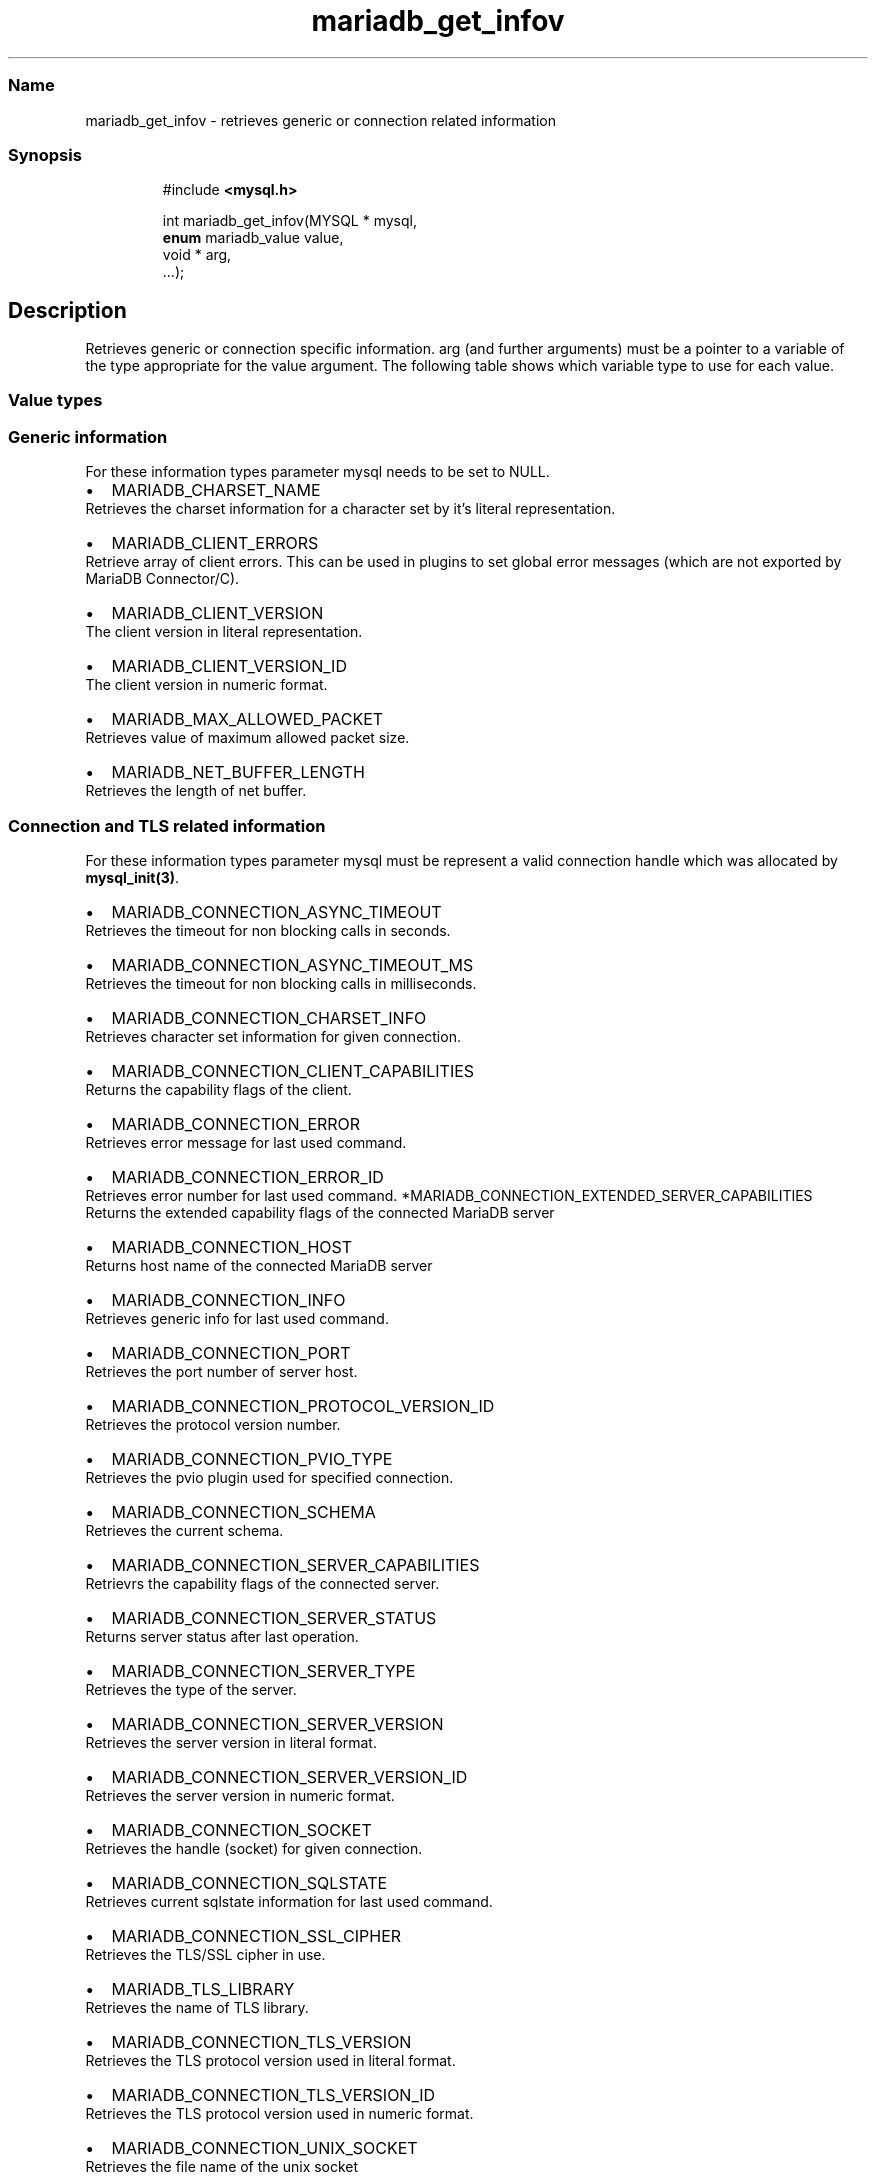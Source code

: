 '\" t
.\" Automatically generated by Pandoc 3.5
.\"
.TH "mariadb_get_infov" "3" "" "Version 3.3" "MariaDB Connector/C"
.SS Name
mariadb_get_infov \- retrieves generic or connection related information
.SS Synopsis
.IP
.EX
#include \f[B]<mysql.h>\f[R]

int mariadb_get_infov(MYSQL * mysql,
                      \f[B]enum\f[R] mariadb_value value,
                      void * arg,
                      ...);
.EE
.SH Description
Retrieves generic or connection specific information.
\f[CR]arg\f[R] (and further arguments) must be a pointer to a variable
of the type appropriate for the \f[CR]value\f[R] argument.
The following table shows which variable type to use for each value.
.PP
.TS
tab(@);
lw(35.0n) lw(35.0n).
T{
Variable Type
T}@T{
Values
T}
_
T{
\f[CR]unsigned int\f[R]
T}@T{
\f[CR]MARIADB_CLIENT_VERSION_ID\f[R],
\f[CR]MARIADB_CONNECTION_ASYNC_TIMEOUT\f[R],
\f[CR]MARIADB_CONNECTION_ASYNC_TIMEOUT_MS\f[R],
\f[CR]MARIADB_CONNECTION_ERROR_ID\f[R],
\f[CR]MARIADB_CONNECTION_PORT\f[R],
\f[CR]MARIADB_CONNECTION_PROTOCOL_VERSION_ID\f[R],
\f[CR]MARIADB_CONNECTION_PVIO_TYPE\f[R],
\f[CR]MARIADB_CONNECTION_SERVER_STATUS\f[R],
\f[CR]MARIADB_CONNECTION_SERVER_VERSION_ID\f[R],
\f[CR]MARIADB_CONNECTION_TLS_VERSION_ID\f[R]
T}
T{
\f[CR]unsigned long\f[R]
T}@T{
\f[CR]MARIADB_CONNECTION_CLIENT_CAPABILITIES\f[R],
\f[CR]MARIADB_CONNECTION_EXTENDED_SERVER_CAPABILITIES\f[R],
\f[CR]MARIADB_CONNECTION_SERVER_CAPABILITIES\f[R]
T}
T{
\f[CR]size_t\f[R]
T}@T{
\f[CR]MARIADB_MAX_ALLOWED_PACKET\f[R],
\f[CR]MARIADB_NET_BUFFER_LENGTH\f[R]
T}
T{
\f[CR]const char *\f[R]
T}@T{
\f[CR]MARIADB_CLIENT_VERSION\f[R], \f[CR]MARIADB_TLS_LIBRARY\f[R],
\f[CR]MARIADB_CONNECTION_ERROR\f[R], \f[CR]MARIADB_CONNECTION_HOST\f[R],
\f[CR]MARIADB_CONNECTION_INFO\f[R],
\f[CR]MARIADB_CONNECTION_SCHEMA\f[R],
\f[CR]MARIADB_CONNECTION_SERVER_TYPE\f[R],
\f[CR]MARIADB_CONNECTION_SERVER_VERSION\f[R],
\f[CR]MARIADB_CONNECTION_SQLSTATE\f[R],
\f[CR]MARIADB_CONNECTION_SSL_CIPHER\f[R],
\f[CR]MARIADB_CONNECTION_TLS_VERSION\f[R],
\f[CR]MARIADB_CONNECTUION_UNIX_SOCKET\f[R],
\f[CR]MARIADB_CONNECTION_USER\f[R],
T}
T{
\f[CR]const char **\f[R]
T}@T{
\f[CR]MARIADB_CLIENT_ERRORS\f[R]
T}
T{
\f[CR]const *MY_CHARSET_INFO\f[R]
T}@T{
\f[CR]MARIADB_CHARSET_NAME\f[R],
\f[CR]MARIADB_CONNECTION_CHARSET_INFO\f[R]
T}
T{
\f[CR]my_socket\f[R]
T}@T{
\f[CR]MARIADB_CONNECTION_SOCKET\f[R]
T}
T{
\f[CR]MARIADB_X509_INFO *\f[R]
T}@T{
\f[CR]MARIADB_TLS_PEER_CERT_INFO\f[R]
T}
.TE
.SS Value types
.SS Generic information
For these information types parameter \f[CR]mysql\f[R] needs to be set
to NULL.
.IP \[bu] 2
\f[CR]MARIADB_CHARSET_NAME\f[R]
.PD 0
.P
.PD
Retrieves the charset information for a character set by it\[cq]s
literal representation.
.IP \[bu] 2
\f[CR]MARIADB_CLIENT_ERRORS\f[R]
.PD 0
.P
.PD
Retrieve array of client errors.
This can be used in plugins to set global error messages (which are not
exported by MariaDB Connector/C).
.IP \[bu] 2
\f[CR]MARIADB_CLIENT_VERSION\f[R]
.PD 0
.P
.PD
The client version in literal representation.
.IP \[bu] 2
\f[CR]MARIADB_CLIENT_VERSION_ID\f[R]
.PD 0
.P
.PD
The client version in numeric format.
.IP \[bu] 2
\f[CR]MARIADB_MAX_ALLOWED_PACKET\f[R]
.PD 0
.P
.PD
Retrieves value of maximum allowed packet size.
.IP \[bu] 2
\f[CR]MARIADB_NET_BUFFER_LENGTH\f[R]
.PD 0
.P
.PD
Retrieves the length of net buffer.
.SS Connection and TLS related information
For these information types parameter mysql must be represent a valid
connection handle which was allocated by \f[B]mysql_init(3)\f[R].
.IP \[bu] 2
\f[CR]MARIADB_CONNECTION_ASYNC_TIMEOUT\f[R]
.PD 0
.P
.PD
Retrieves the timeout for non blocking calls in seconds.
.IP \[bu] 2
\f[CR]MARIADB_CONNECTION_ASYNC_TIMEOUT_MS\f[R]
.PD 0
.P
.PD
Retrieves the timeout for non blocking calls in milliseconds.
.IP \[bu] 2
\f[CR]MARIADB_CONNECTION_CHARSET_INFO\f[R]
.PD 0
.P
.PD
Retrieves character set information for given connection.
.IP \[bu] 2
\f[CR]MARIADB_CONNECTION_CLIENT_CAPABILITIES\f[R]
.PD 0
.P
.PD
Returns the capability flags of the client.
.IP \[bu] 2
\f[CR]MARIADB_CONNECTION_ERROR\f[R]
.PD 0
.P
.PD
Retrieves error message for last used command.
.IP \[bu] 2
\f[CR]MARIADB_CONNECTION_ERROR_ID\f[R]
.PD 0
.P
.PD
Retrieves error number for last used command.
*\f[CR]MARIADB_CONNECTION_EXTENDED_SERVER_CAPABILITIES\f[R]
.PD 0
.P
.PD
Returns the extended capability flags of the connected MariaDB server
.IP \[bu] 2
\f[CR]MARIADB_CONNECTION_HOST\f[R]
.PD 0
.P
.PD
Returns host name of the connected MariaDB server
.IP \[bu] 2
\f[CR]MARIADB_CONNECTION_INFO\f[R]
.PD 0
.P
.PD
Retrieves generic info for last used command.
.IP \[bu] 2
\f[CR]MARIADB_CONNECTION_PORT\f[R]
.PD 0
.P
.PD
Retrieves the port number of server host.
.IP \[bu] 2
\f[CR]MARIADB_CONNECTION_PROTOCOL_VERSION_ID\f[R]
.PD 0
.P
.PD
Retrieves the protocol version number.
.IP \[bu] 2
\f[CR]MARIADB_CONNECTION_PVIO_TYPE\f[R]
.PD 0
.P
.PD
Retrieves the pvio plugin used for specified connection.
.IP \[bu] 2
\f[CR]MARIADB_CONNECTION_SCHEMA\f[R]
.PD 0
.P
.PD
Retrieves the current schema.
.IP \[bu] 2
\f[CR]MARIADB_CONNECTION_SERVER_CAPABILITIES\f[R]
.PD 0
.P
.PD
Retrievrs the capability flags of the connected server.
.IP \[bu] 2
\f[CR]MARIADB_CONNECTION_SERVER_STATUS\f[R]
.PD 0
.P
.PD
Returns server status after last operation.
.IP \[bu] 2
\f[CR]MARIADB_CONNECTION_SERVER_TYPE\f[R]
.PD 0
.P
.PD
Retrieves the type of the server.
.IP \[bu] 2
\f[CR]MARIADB_CONNECTION_SERVER_VERSION\f[R]
.PD 0
.P
.PD
Retrieves the server version in literal format.
.IP \[bu] 2
\f[CR]MARIADB_CONNECTION_SERVER_VERSION_ID\f[R]
.PD 0
.P
.PD
Retrieves the server version in numeric format.
.IP \[bu] 2
\f[CR]MARIADB_CONNECTION_SOCKET\f[R]
.PD 0
.P
.PD
Retrieves the handle (socket) for given connection.
.IP \[bu] 2
\f[CR]MARIADB_CONNECTION_SQLSTATE\f[R]
.PD 0
.P
.PD
Retrieves current sqlstate information for last used command.
.IP \[bu] 2
\f[CR]MARIADB_CONNECTION_SSL_CIPHER\f[R]
.PD 0
.P
.PD
Retrieves the TLS/SSL cipher in use.
.IP \[bu] 2
\f[CR]MARIADB_TLS_LIBRARY\f[R]
.PD 0
.P
.PD
Retrieves the name of TLS library.
.IP \[bu] 2
\f[CR]MARIADB_CONNECTION_TLS_VERSION\f[R]
.PD 0
.P
.PD
Retrieves the TLS protocol version used in literal format.
.IP \[bu] 2
\f[CR]MARIADB_CONNECTION_TLS_VERSION_ID\f[R]
.PD 0
.P
.PD
Retrieves the TLS protocol version used in numeric format.
.IP \[bu] 2
\f[CR]MARIADB_CONNECTION_UNIX_SOCKET\f[R]
.PD 0
.P
.PD
Retrieves the file name of the unix socket
.IP \[bu] 2
\f[CR]MARIADB_CONNECTION_USER\f[R]
.PD 0
.P
.PD
Retrieves connection\[cq]s user name.
.IP \[bu] 2
\f[CR]MARIADB_TLS_PEER_CERT_INFO\f[R] Retrieves peer certificate
information for TLS connections.
The returned pointer to a MARIADB_X509_INFO structure becomes invalid
after the connection has been closed.
(Added in version 3.4.0)
.IP \[bu] 2
\f[CR]MARIADB_TLS_VERIFY_STATUS\f[R] Retrieves the status of a previous
peer certificate verification.
The status is represented as a combination of TLS verification flags.
This option was added in version 3.4.1
.SS Returns
Returns zero on success, non zero if an error occurred (e.g.\ if an
invalid option was specified),
.SS Source file
\f[CR]libmariadb/mariadb_lib.c\f[R]
.SS History
This function was added in MariaDB Connector/C 3.0,
.SS Examples
.IP
.EX
/* get server port for current connection */
unsigned int port;
mariadb_get_infov(mysql, MARIADB_CONNECTION_PORT, (void *)&port);
.EE
.IP
.EX
/* get user name for current connection */
const char *user;
mariadb_get_infov(mysql, MARIADB_CONNECTION_USER, (void *)&user);
.EE
.SS See also
.IP \[bu] 2
\f[B]mysql_get_optionv(3)\f[R]
